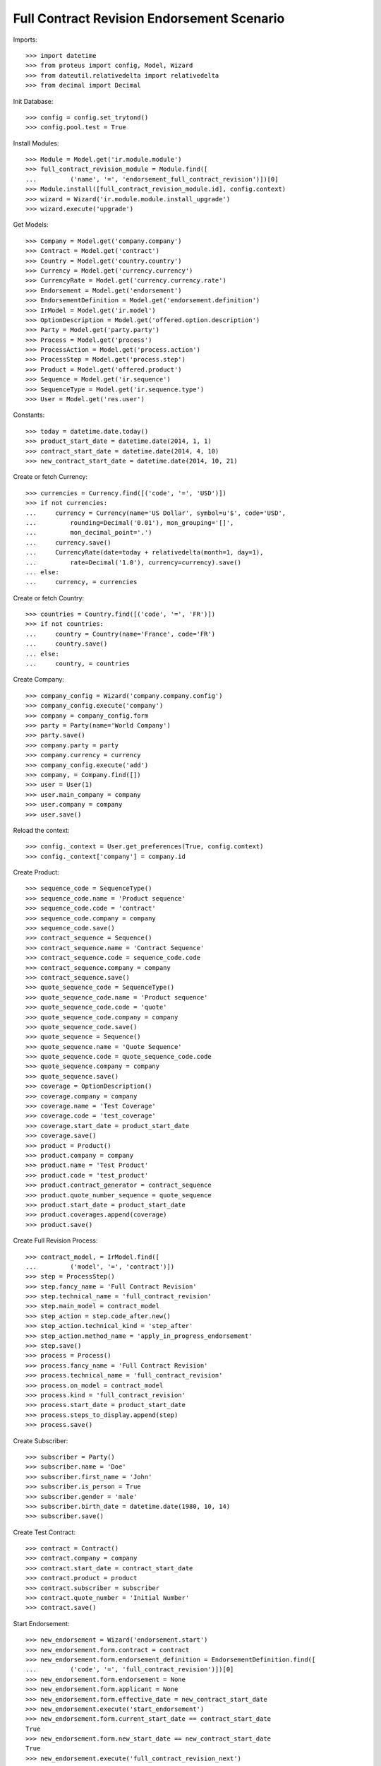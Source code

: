 ============================================
Full Contract Revision Endorsement Scenario
============================================

Imports::

    >>> import datetime
    >>> from proteus import config, Model, Wizard
    >>> from dateutil.relativedelta import relativedelta
    >>> from decimal import Decimal

Init Database::

    >>> config = config.set_trytond()
    >>> config.pool.test = True

Install Modules::

    >>> Module = Model.get('ir.module.module')
    >>> full_contract_revision_module = Module.find([
    ...         ('name', '=', 'endorsement_full_contract_revision')])[0]
    >>> Module.install([full_contract_revision_module.id], config.context)
    >>> wizard = Wizard('ir.module.module.install_upgrade')
    >>> wizard.execute('upgrade')

Get Models::

    >>> Company = Model.get('company.company')
    >>> Contract = Model.get('contract')
    >>> Country = Model.get('country.country')
    >>> Currency = Model.get('currency.currency')
    >>> CurrencyRate = Model.get('currency.currency.rate')
    >>> Endorsement = Model.get('endorsement')
    >>> EndorsementDefinition = Model.get('endorsement.definition')
    >>> IrModel = Model.get('ir.model')
    >>> OptionDescription = Model.get('offered.option.description')
    >>> Party = Model.get('party.party')
    >>> Process = Model.get('process')
    >>> ProcessAction = Model.get('process.action')
    >>> ProcessStep = Model.get('process.step')
    >>> Product = Model.get('offered.product')
    >>> Sequence = Model.get('ir.sequence')
    >>> SequenceType = Model.get('ir.sequence.type')
    >>> User = Model.get('res.user')

Constants::

    >>> today = datetime.date.today()
    >>> product_start_date = datetime.date(2014, 1, 1)
    >>> contract_start_date = datetime.date(2014, 4, 10)
    >>> new_contract_start_date = datetime.date(2014, 10, 21)

Create or fetch Currency::

    >>> currencies = Currency.find([('code', '=', 'USD')])
    >>> if not currencies:
    ...     currency = Currency(name='US Dollar', symbol=u'$', code='USD',
    ...         rounding=Decimal('0.01'), mon_grouping='[]',
    ...         mon_decimal_point='.')
    ...     currency.save()
    ...     CurrencyRate(date=today + relativedelta(month=1, day=1),
    ...         rate=Decimal('1.0'), currency=currency).save()
    ... else:
    ...     currency, = currencies

Create or fetch Country::

    >>> countries = Country.find([('code', '=', 'FR')])
    >>> if not countries:
    ...     country = Country(name='France', code='FR')
    ...     country.save()
    ... else:
    ...     country, = countries

Create Company::

    >>> company_config = Wizard('company.company.config')
    >>> company_config.execute('company')
    >>> company = company_config.form
    >>> party = Party(name='World Company')
    >>> party.save()
    >>> company.party = party
    >>> company.currency = currency
    >>> company_config.execute('add')
    >>> company, = Company.find([])
    >>> user = User(1)
    >>> user.main_company = company
    >>> user.company = company
    >>> user.save()

Reload the context::

    >>> config._context = User.get_preferences(True, config.context)
    >>> config._context['company'] = company.id

Create Product::

    >>> sequence_code = SequenceType()
    >>> sequence_code.name = 'Product sequence'
    >>> sequence_code.code = 'contract'
    >>> sequence_code.company = company
    >>> sequence_code.save()
    >>> contract_sequence = Sequence()
    >>> contract_sequence.name = 'Contract Sequence'
    >>> contract_sequence.code = sequence_code.code
    >>> contract_sequence.company = company
    >>> contract_sequence.save()
    >>> quote_sequence_code = SequenceType()
    >>> quote_sequence_code.name = 'Product sequence'
    >>> quote_sequence_code.code = 'quote'
    >>> quote_sequence_code.company = company
    >>> quote_sequence_code.save()
    >>> quote_sequence = Sequence()
    >>> quote_sequence.name = 'Quote Sequence'
    >>> quote_sequence.code = quote_sequence_code.code
    >>> quote_sequence.company = company
    >>> quote_sequence.save()
    >>> coverage = OptionDescription()
    >>> coverage.company = company
    >>> coverage.name = 'Test Coverage'
    >>> coverage.code = 'test_coverage'
    >>> coverage.start_date = product_start_date
    >>> coverage.save()
    >>> product = Product()
    >>> product.company = company
    >>> product.name = 'Test Product'
    >>> product.code = 'test_product'
    >>> product.contract_generator = contract_sequence
    >>> product.quote_number_sequence = quote_sequence
    >>> product.start_date = product_start_date
    >>> product.coverages.append(coverage)
    >>> product.save()

Create Full Revision Process::

    >>> contract_model, = IrModel.find([
    ...         ('model', '=', 'contract')])
    >>> step = ProcessStep()
    >>> step.fancy_name = 'Full Contract Revision'
    >>> step.technical_name = 'full_contract_revision'
    >>> step.main_model = contract_model
    >>> step_action = step.code_after.new()
    >>> step_action.technical_kind = 'step_after'
    >>> step_action.method_name = 'apply_in_progress_endorsement'
    >>> step.save()
    >>> process = Process()
    >>> process.fancy_name = 'Full Contract Revision'
    >>> process.technical_name = 'full_contract_revision'
    >>> process.on_model = contract_model
    >>> process.kind = 'full_contract_revision'
    >>> process.start_date = product_start_date
    >>> process.steps_to_display.append(step)
    >>> process.save()

Create Subscriber::

    >>> subscriber = Party()
    >>> subscriber.name = 'Doe'
    >>> subscriber.first_name = 'John'
    >>> subscriber.is_person = True
    >>> subscriber.gender = 'male'
    >>> subscriber.birth_date = datetime.date(1980, 10, 14)
    >>> subscriber.save()

Create Test Contract::

    >>> contract = Contract()
    >>> contract.company = company
    >>> contract.start_date = contract_start_date
    >>> contract.product = product
    >>> contract.subscriber = subscriber
    >>> contract.quote_number = 'Initial Number'
    >>> contract.save()

Start Endorsement::

    >>> new_endorsement = Wizard('endorsement.start')
    >>> new_endorsement.form.contract = contract
    >>> new_endorsement.form.endorsement_definition = EndorsementDefinition.find([
    ...         ('code', '=', 'full_contract_revision')])[0]
    >>> new_endorsement.form.endorsement = None
    >>> new_endorsement.form.applicant = None
    >>> new_endorsement.form.effective_date = new_contract_start_date
    >>> new_endorsement.execute('start_endorsement')
    >>> new_endorsement.form.current_start_date == contract_start_date
    True
    >>> new_endorsement.form.new_start_date == new_contract_start_date
    True
    >>> new_endorsement.execute('full_contract_revision_next')

Modify Contract::

    >>> new_endorsement, = Endorsement.find([])
    >>> new_endorsement.state == 'in_progress'
    True
    >>> contract = Contract(contract.id)
    >>> contract.start_date == new_contract_start_date
    True
    >>> contract.quote_number == 'Initial Number'
    True
    >>> contract.current_state.id == process.all_steps[0].id
    True
    >>> contract.quote_number = 'New Number'
    >>> contract.save()

Revert Current process::

    >>> Contract.revert_current_endorsement([contract.id], {})
    'close'
    >>> contract = Contract(contract.id)
    >>> contract.quote_number == 'Initial Number'
    True
    >>> Endorsement.find([]) == []
    True
    >>> contract.start_date == contract_start_date
    True

Restart Endorsement (Same as before)::

    >>> new_endorsement = Wizard('endorsement.start')
    >>> new_endorsement.form.contract = contract
    >>> new_endorsement.form.endorsement_definition = EndorsementDefinition.find([
    ...         ('code', '=', 'full_contract_revision')])[0]
    >>> new_endorsement.form.endorsement = None
    >>> new_endorsement.form.applicant = None
    >>> new_endorsement.form.effective_date = new_contract_start_date
    >>> new_endorsement.execute('start_endorsement')
    >>> new_endorsement.form.current_start_date == contract_start_date
    True
    >>> new_endorsement.form.new_start_date == new_contract_start_date
    True
    >>> new_endorsement.execute('full_contract_revision_next')

Modify Contract::

    >>> contract = Contract(contract.id)
    >>> contract.quote_number = 'New Number'
    >>> contract.save()
    >>> Contract._proxy._button_next_1([contract.id], {})
    91

Check Application::

    >>> new_endorsement, = Endorsement.find([])
    >>> new_endorsement.state == 'applied'
    True
    >>> contract = Contract(contract.id)
    >>> contract.quote_number == 'New Number'
    True
    >>> contract.current_state is None
    True
